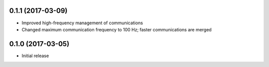 0.1.1 (2017-03-09)
++++++++++++++++++

- Improved high-frequency management of communications
- Changed maximum communication frequency to 100 Hz; faster communications are merged


0.1.0 (2017-03-05)
++++++++++++++++++

- Initial release
